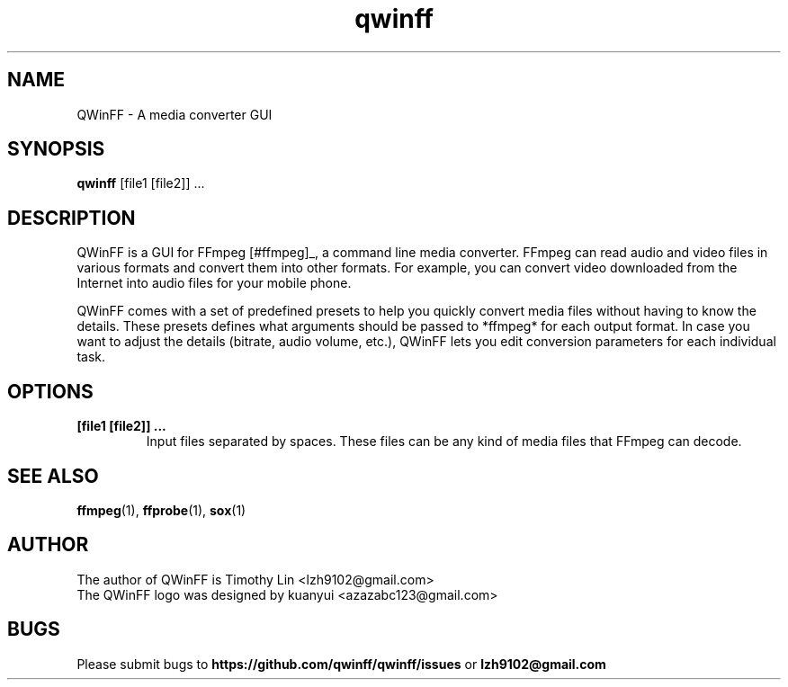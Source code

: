 .TH qwinff 1 "October 2011" "QWinFF" "QWinFF"

.SH NAME
QWinFF \- A media converter GUI

.SH SYNOPSIS
.B qwinff
[file1 [file2]] ...

.SH DESCRIPTION
QWinFF is a GUI for FFmpeg [#ffmpeg]_, a command line media converter. FFmpeg
can read audio and video files in various formats and convert them into other
formats.  For example, you can convert video downloaded from the Internet into
audio files for your mobile phone.

QWinFF comes with a set of predefined presets to help you quickly convert media
files without having to know the details. These presets defines what arguments
should be passed to *ffmpeg* for each output format. In case you want to adjust
the details (bitrate, audio volume, etc.), QWinFF lets you edit conversion
parameters for each individual task.

.SH OPTIONS
.TP
.B [file1 [file2]] ...
Input files separated by spaces. These files can be any kind of media files
that FFmpeg can decode.

.SH SEE ALSO
\fBffmpeg\fR(1), \fBffprobe\fR(1), \fBsox\fR(1)

.SH AUTHOR
.TP
The author of QWinFF is Timothy Lin <lzh9102@gmail.com>
.TP
The QWinFF logo was designed by kuanyui <azazabc123@gmail.com>

.SH BUGS
Please submit bugs to \fBhttps://github.com/qwinff/qwinff/issues\fR
or \fBlzh9102@gmail.com\fR
